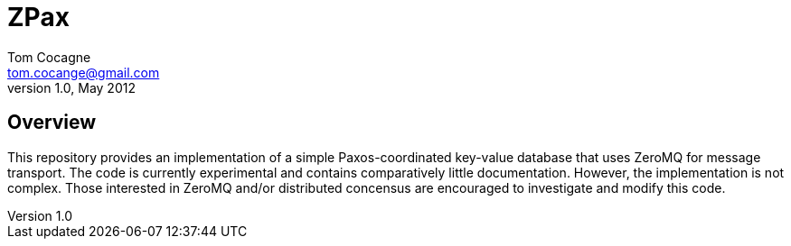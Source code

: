 ZPax
====
Tom Cocagne <tom.cocange@gmail.com>
v1.0, May 2012


Overview
--------

This repository provides an implementation of a simple Paxos-coordinated
key-value database that uses ZeroMQ for message transport. The code is 
currently experimental and contains comparatively little documentation.
However, the implementation is not complex. Those interested in ZeroMQ and/or
distributed concensus are encouraged to investigate and modify this code.